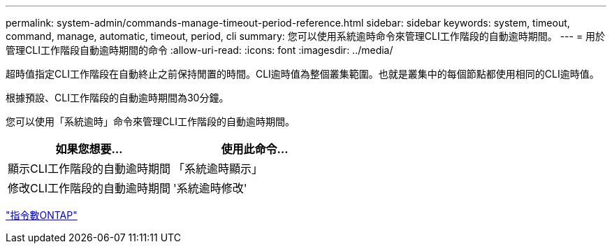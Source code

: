 ---
permalink: system-admin/commands-manage-timeout-period-reference.html 
sidebar: sidebar 
keywords: system, timeout, command, manage, automatic, timeout, period, cli 
summary: 您可以使用系統逾時命令來管理CLI工作階段的自動逾時期間。 
---
= 用於管理CLI工作階段自動逾時期間的命令
:allow-uri-read: 
:icons: font
:imagesdir: ../media/


[role="lead"]
超時值指定CLI工作階段在自動終止之前保持閒置的時間。CLI逾時值為整個叢集範圍。也就是叢集中的每個節點都使用相同的CLI逾時值。

根據預設、CLI工作階段的自動逾時期間為30分鐘。

您可以使用「系統逾時」命令來管理CLI工作階段的自動逾時期間。

|===
| 如果您想要... | 使用此命令... 


 a| 
顯示CLI工作階段的自動逾時期間
 a| 
「系統逾時顯示」



 a| 
修改CLI工作階段的自動逾時期間
 a| 
'系統逾時修改'

|===
http://docs.netapp.com/ontap-9/topic/com.netapp.doc.dot-cm-cmpr/GUID-5CB10C70-AC11-41C0-8C16-B4D0DF916E9B.html["指令數ONTAP"^]
